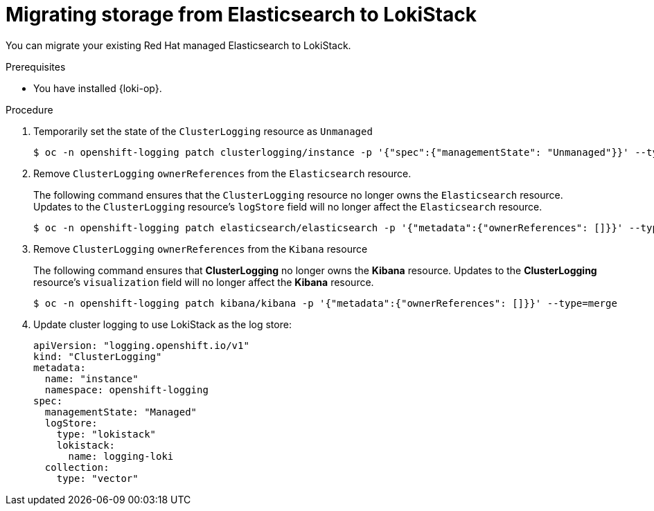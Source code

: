 :_newdoc-version: 2.18.4
:_template-generated: 2025-06-03
:_mod-docs-content-type: PROCEDURE

[id="migrating-storage-from-elasticsearch-to-lokistack_{context}"]
= Migrating storage from Elasticsearch to LokiStack

You can migrate your existing Red{nbsp}Hat managed Elasticsearch to LokiStack.

.Prerequisites

* You have installed {loki-op}.

.Procedure

. Temporarily set the state of the `ClusterLogging` resource as `Unmanaged`
+
[source,terminal]
----
$ oc -n openshift-logging patch clusterlogging/instance -p '{"spec":{"managementState": "Unmanaged"}}' --type=merge
----

.  Remove `ClusterLogging` `ownerReferences` from the `Elasticsearch` resource.
+
The following command ensures that the `ClusterLogging` resource no longer owns the `Elasticsearch` resource. Updates to the `ClusterLogging` resource's `logStore` field will no longer affect the `Elasticsearch` resource.
+
[source,terminal]
----
$ oc -n openshift-logging patch elasticsearch/elasticsearch -p '{"metadata":{"ownerReferences": []}}' --type=merge
----

. Remove `ClusterLogging` `ownerReferences` from the `Kibana` resource
+
The following command ensures that *ClusterLogging* no longer owns the *Kibana* resource. Updates to the *ClusterLogging* resource's `visualization` field will no longer affect the *Kibana* resource.
+
[source,terminal]
----
$ oc -n openshift-logging patch kibana/kibana -p '{"metadata":{"ownerReferences": []}}' --type=merge
----

. Update cluster logging to use LokiStack as the log store:
+
[source,yaml]
----
apiVersion: "logging.openshift.io/v1"
kind: "ClusterLogging"
metadata:
  name: "instance"
  namespace: openshift-logging
spec:
  managementState: "Managed"
  logStore:
    type: "lokistack"
    lokistack:
      name: logging-loki
  collection:
    type: "vector"
---- 
